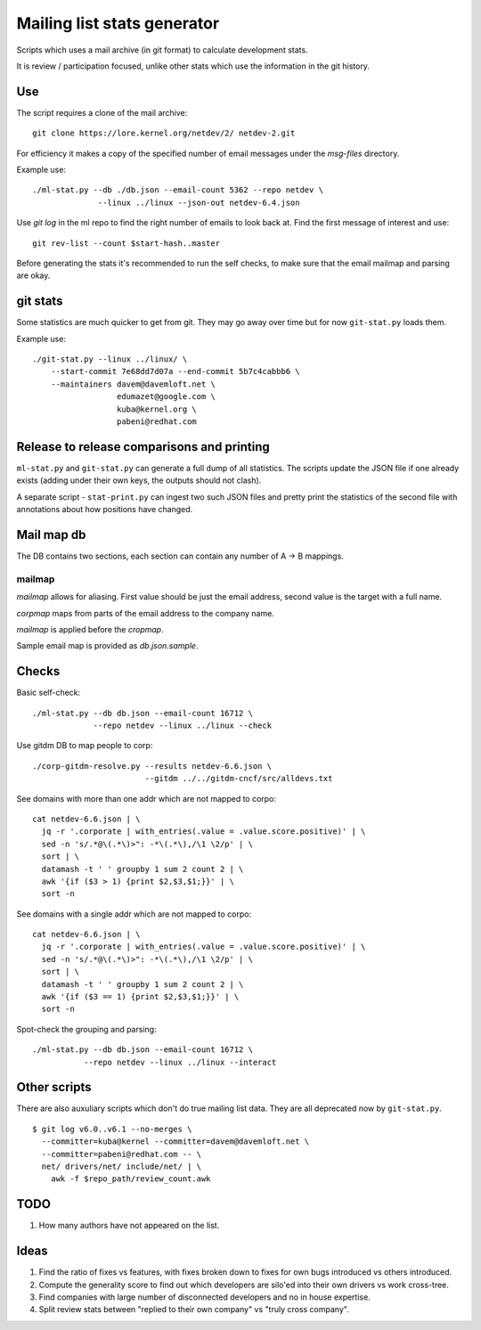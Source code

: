 Mailing list stats generator
============================

Scripts which uses a mail archive (in git format) to calculate development
stats.

It is review / participation focused, unlike other stats which use
the information in the git history.

Use
---

The script requires a clone of the mail archive::

  git clone https://lore.kernel.org/netdev/2/ netdev-2.git

For efficiency it makes a copy of the specified number of email messages
under the `msg-files` directory.

Example use::

  ./ml-stat.py --db ./db.json --email-count 5362 --repo netdev \
                --linux ../linux --json-out netdev-6.4.json

Use `git log` in the ml repo to find the right number of emails to look
back at. Find the first message of interest and use::

  git rev-list --count $start-hash..master

Before generating the stats it's recommended to run the self checks,
to make sure that the email mailmap and parsing are okay.

git stats
---------

Some statistics are much quicker to get from git. They may go away
over time but for now ``git-stat.py`` loads them.

Example use::

    ./git-stat.py --linux ../linux/ \
        --start-commit 7e68dd7d07a --end-commit 5b7c4cabbb6 \
	--maintainers davem@davemloft.net \
	              edumazet@google.com \
		      kuba@kernel.org \
		      pabeni@redhat.com

Release to release comparisons and printing
-------------------------------------------

``ml-stat.py`` and ``git-stat.py`` can generate a full dump of
all statistics. The scripts update the JSON file if one already
exists (adding under their own keys, the outputs should not clash).

A separate script - ``stat-print.py`` can ingest two such
JSON files and pretty print the statistics of the second file
with annotations about how positions have changed.

Mail map db
-----------

The DB contains two sections, each section can contain any number
of A -> B mappings.

mailmap
~~~~~~~

`mailmap` allows for aliasing. First value should be just the email
address, second value is the target with a full name.

`corpmap` maps from parts of the email address to the company name.

`mailmap` is applied before the `cropmap`.

Sample email map is provided as `db.json.sample`.

Checks
------

Basic self-check::

  ./ml-stat.py --db db.json --email-count 16712 \
               --repo netdev --linux ../linux --check

Use gitdm DB to map people to corp::

  ./corp-gitdm-resolve.py --results netdev-6.6.json \
                          --gitdm ../../gitdm-cncf/src/alldevs.txt

See domains with more than one addr which are not mapped to corpo::

   cat netdev-6.6.json | \
     jq -r '.corporate | with_entries(.value = .value.score.positive)' | \
     sed -n 's/.*@\(.*\)>": -*\(.*\),/\1 \2/p' | \
     sort | \
     datamash -t ' ' groupby 1 sum 2 count 2 | \
     awk '{if ($3 > 1) {print $2,$3,$1;}}' | \
     sort -n

See domains with a single addr which are not mapped to corpo::

   cat netdev-6.6.json | \
     jq -r '.corporate | with_entries(.value = .value.score.positive)' | \
     sed -n 's/.*@\(.*\)>": -*\(.*\),/\1 \2/p' | \
     sort | \
     datamash -t ' ' groupby 1 sum 2 count 2 | \
     awk '{if ($3 == 1) {print $2,$3,$1;}}' | \
     sort -n

Spot-check the grouping and parsing::

    ./ml-stat.py --db db.json --email-count 16712 \
               --repo netdev --linux ../linux --interact

Other scripts
-------------

There are also auxuliary scripts which don't do true mailing list data.
They are all deprecated now by ``git-stat.py``.

::

  $ git log v6.0..v6.1 --no-merges \
    --committer=kuba@kernel --committer=davem@davemloft.net \
    --committer=pabeni@redhat.com -- \
    net/ drivers/net/ include/net/ | \
      awk -f $repo_path/review_count.awk

TODO
----

1. How many authors have not appeared on the list.

Ideas
-----

1. Find the ratio of fixes vs features, with fixes broken down to
   fixes for own bugs introduced vs others introduced.

2. Compute the generality score to find out which developers are
   silo'ed into their own drivers vs work cross-tree.

3. Find companies with large number of disconnected developers
   and no in house expertise.

4. Split review stats between "replied to their own company"
   vs "truly cross company".
